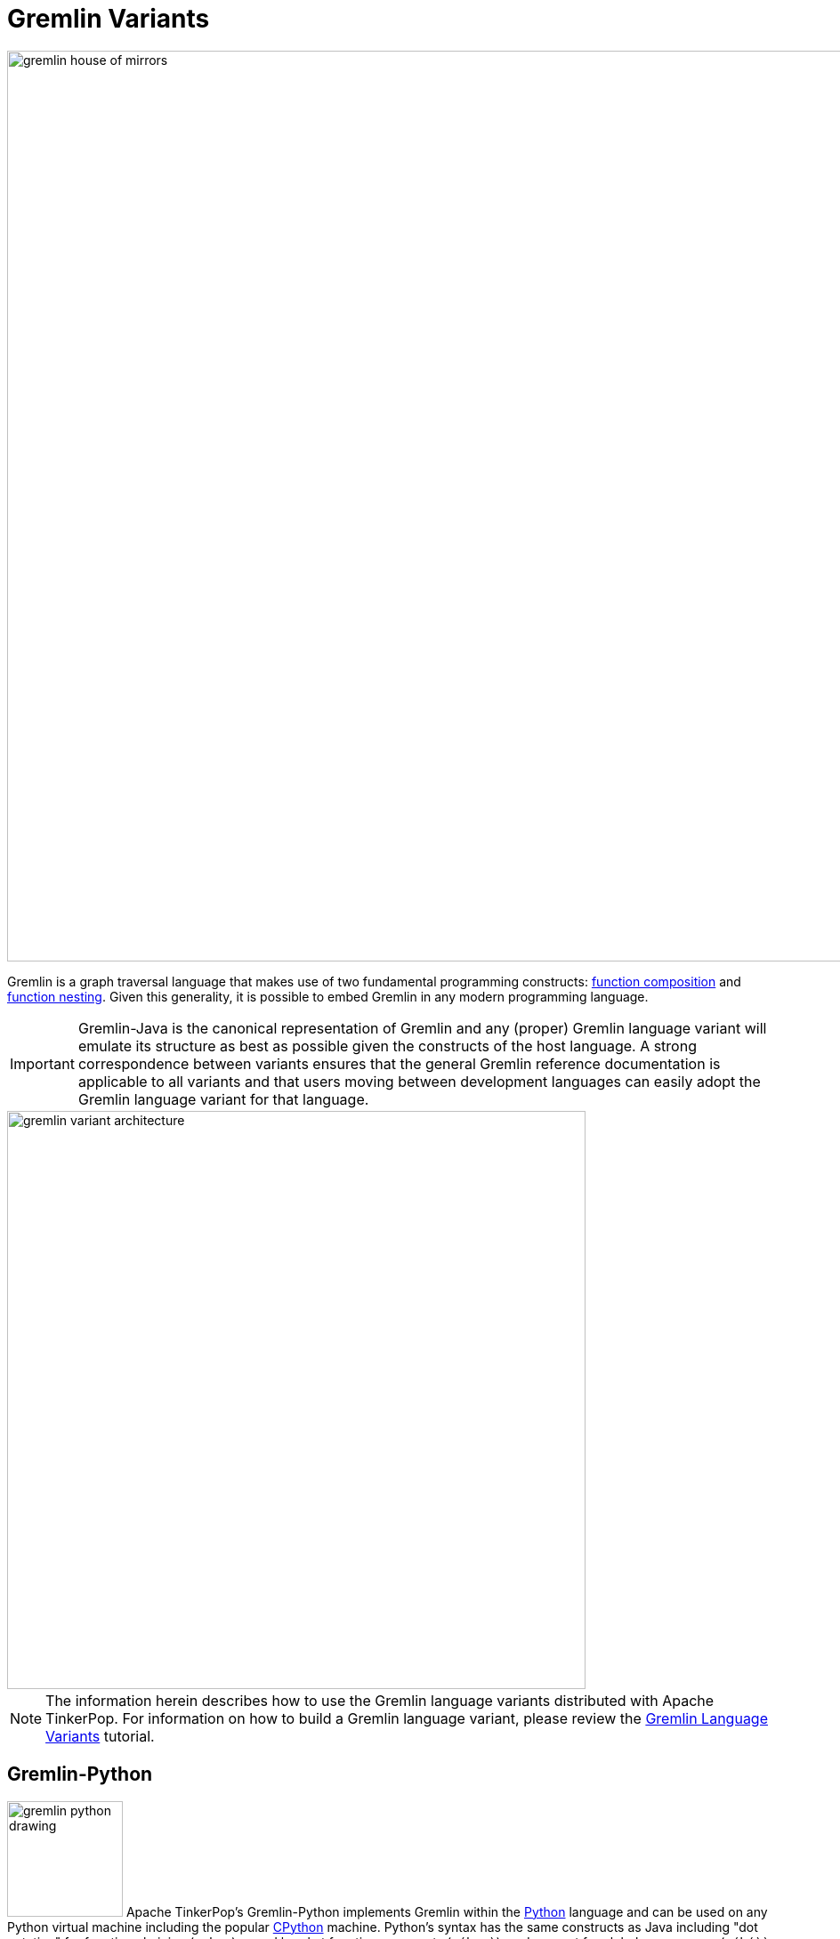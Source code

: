 ////
Licensed to the Apache Software Foundation (ASF) under one or more
contributor license agreements.  See the NOTICE file distributed with
this work for additional information regarding copyright ownership.
The ASF licenses this file to You under the Apache License, Version 2.0
(the "License"); you may not use this file except in compliance with
the License.  You may obtain a copy of the License at

  http://www.apache.org/licenses/LICENSE-2.0

Unless required by applicable law or agreed to in writing, software
distributed under the License is distributed on an "AS IS" BASIS,
WITHOUT WARRANTIES OR CONDITIONS OF ANY KIND, either express or implied.
See the License for the specific language governing permissions and
limitations under the License.
////
[[gremlin-variants]]
Gremlin Variants
================

image::gremlin-house-of-mirrors.png[width=1024]

Gremlin is a graph traversal language that makes use of two fundamental programming constructs:
link:https://en.wikipedia.org/wiki/Function_composition[function composition] and
link:https://en.wikipedia.org/wiki/Nested_function[function nesting]. Given this generality, it is possible to embed
Gremlin in any modern programming language.

IMPORTANT: Gremlin-Java is the canonical representation of Gremlin and any (proper) Gremlin language variant will emulate its
structure as best as possible given the constructs of the host language. A strong correspondence between variants ensures
that the general Gremlin reference documentation is applicable to all variants and that users moving between development
languages can easily adopt the Gremlin language variant for that language.

image::gremlin-variant-architecture.png[width=650,float=left]

NOTE: The information herein describes how to use the Gremlin language variants distributed
with Apache TinkerPop. For information on how to build a Gremlin language variant,
please review the link:http://tinkerpop.apache.org/docs/current/tutorials/gremlin-language-variants/[Gremlin Language Variants]
tutorial.

[[gremlin-python]]
Gremlin-Python
--------------

image:gremlin-python-drawing.png[width=130,float=right] Apache TinkerPop's Gremlin-Python implements Gremlin within
the link:https://www.python.org/[Python] language and can be used on any Python virtual machine including the popular
link:https://en.wikipedia.org/wiki/CPython[CPython] machine. Python's syntax has the same constructs as Java including
"dot notation" for function chaining (`a.b.c`), round bracket function arguments (`a(b,c)`), and support for global
namespaces (`a(b())` vs `a(__.b())`). As such, anyone familiar with Gremlin-Java will immediately be able to work
with Gremlin-Python. Moreover, there are a few added constructs to Gremlin-Python that make traversals a bit more succinct.

CAUTION: Python has `as`, `in`, `and`, `or`, `is`, `not`, `from`, and `global` as reserved words. Gremlin-Python simply
prefixes `_` in front of these terms for their use with graph traversal. For instance: `g.V()._as('a')._in()._as('b').select('a','b')`.

To install Gremlin-Python, simply use Python's link:https://en.wikipedia.org/wiki/Pip_(package_manager)[pip] package manager.

[source,bash]
pip install gremlin_python

There are three primary classes distributed with Gremlin-Python: `GraphTraversalSource`, `GraphTraversal`, and `__`.

[source,python]
from gremlin_python import statics
from gremlin_python.structure.remote_graph import RemoteGraph
from gremlin_python.process.graph_traversal import GraphTraversalSource
from gremlin_python.process.graph_traversal import GraphTraversal
from gremlin_python.process.graph_traversal import __
from gremlin_python.driver.websocket_remote_connection import WebSocketRemoteConnection

These classes mirror `GraphTraversalSource`, `GraphTraversal`, and `__`, respectively in Gremlin-Java. The `GraphTraversalSource`
requires a driver in order to communicate with <<gremlin-server,GremlinServer>> (or any <<connecting-via-remotegraph,`RemoteConnection`>>-enabled server).
The `gremlin_rest_driver` is provided with Apache TinkerPop and it serves as a simple (though verbose) driver that sends traversals to GremlinServer
via HTTP POST (using link:http://docs.python-requests.org/[requests]) and in return, is provided <<graphson-reader-writer,GraphSON>>-encoded results.
`WebSocketRemoteConnection` extends the abstract class `RemoteConnection` in `gremlin_python.driver`.

IMPORTANT: For developers wishing to provide another *driver implementation*, be sure to extend `RemoteConnection` in
`gremlin_python.driver` so it can then be used by Gremlin-Python's `GraphTraversal`.

When GremlinServer is running, Gremlin-Python can communicate with GremlinServer. The `conf/gremlin-server-rest.modern.yaml`
configuration is used to expose GremlinServer's REST interface.

[source,bash]
----
$ bin/gremlin-server.sh conf/gremlin-server-rest-modern.yaml
[INFO] GremlinServer -
       \,,,/
       (o o)
---oOOo-(3)-oOOo---

[INFO] GremlinServer - Configuring Gremlin Server from conf/gremlin-server-rest-modern.yaml
[INFO] GraphManager - Graph [graph] was successfully configured via [conf/tinkergraph-empty.properties].
[INFO] ScriptEngines - Loaded gremlin-groovy ScriptEngine
[INFO] GremlinExecutor - Initialized gremlin-groovy ScriptEngine with scripts/generate-modern.groovy
[INFO] ServerGremlinExecutor - A GraphTraversalSource is now bound to [g] with graphtraversalsource[tinkergraph[vertices:0 edges:0], standard]
[INFO] AbstractChannelizer - Configured application/json with org.apache.tinkerpop.gremlin.driver.ser.GraphSONMessageSerializerV1d0
[INFO] GremlinServer$1 - Channel started at port 8182.
----

Within the CPython console, it is possible to evaluate the following.

[source,python]
graph = RemoteGraph(WebSocketsRemoteConnection('ws://localhost:8182','g'))
g = graph.traversal()

When the traversal above is submitted to the `RemoteConnection`, it's `Bytecode` is sent in order to construct the equivalent traversal
in GremlinServer (thus, remotely). The bytecode is analyzed to determine which language the bytecode should be translated to.
If the traversal does not have lambdas, it will typically use Gremlin-Java. If it has lambdas written in Groovy,
it will use Gremlin-Groovy (e.g. `GremlinGroovyScriptEngine`). Likewise, if it has lambdas represented in Python, it will use
Gremlin-Python (e.g. `GremlinJythonScriptEngine`).

Gremlin-Python Sugar
~~~~~~~~~~~~~~~~~~~~

Python supports meta-programming and operator overloading. There are three uses of these techniques in Gremlin-Python that
makes traversals a bit more concise.

[gremlin-python,modern]
----
g.V().both()[1:3].toList()
g.V().both()[1].toList()
g.V().both().name.toList()
----

Static Enums and Methods
~~~~~~~~~~~~~~~~~~~~~~~~

Gremlin has various tokens (e.g. `T`, `P`, `Order`, `Operator`, etc.) that are represented in Gremlin-Python as Python `Enums`.

[source,python]
from gremlin_python.process.traversal import T
from gremlin_python.process.traversal import Order
from gremlin_python.process.traversal import Cardinality
from gremlin_python.process.traversal import Column
from gremlin_python.process.traversal import Direction
from gremlin_python.process.traversal import Operator
from gremlin_python.process.traversal import P
from gremlin_python.process.traversal import Pop
from gremlin_python.process.traversal import Scope
from gremlin_python.process.traversal import Barrier

These can be used analogously to how they are used in Gremlin-Java.

[gremlin-python,modern]
----
g.V().hasLabel('person').has('age',P.gt(30)).order().by('age',Order.decr).toList()
----

Moreover, by importing the `statics` of Gremlin-Python, the class prefixes can be removed.

[source,python]
statics.load_statics(globals())

With statics loaded its possible to represent the above traversal as below.

[gremlin-python,modern]
----
g.V().hasLabel('person').has('age',gt(30)).order().by('age',decr).toList()
----

Finally, statics includes all the `__`-methods and thus, anonymous traversals like `__.out()` can be expressed as below.
That is, without the `__.`-prefix.

[gremlin-python,modern]
----
g.V().repeat(out()).times(2).name.fold().toList()
----

RemoteConnection Bindings
~~~~~~~~~~~~~~~~~~~~~~~~~

When a traversal bytecode is sent over a `RemoteConnection` (e.g. GremlinServer), it will be translated, compiled, and executed accordingly.
If the same traversal is sent again, translation and compilation can be skipped as the previously compiled version is typically cached.
Many traversals are unique up to some parameterization. For instance, `g.V(1).out('created').name` is considered different
from `g.V(4).out('created').name'` as they are different scripts. However, `g.V(x).out('created').name` with bindings of `{x : 1}` and
`{x : 4}` are the same. If a traversal is going to be executed repeatedly, but with different parameters, then bindings should be used.
In Gremlin-Python, bindings are 2-tuples and used as follows.

[gremlin-python,modern]
----
g.V(('id',1)).out('created').name.toList()
g.V(('id',4)).out('created').name.toList()
----

The Lambda Solution
~~~~~~~~~~~~~~~~~~~

Supporting link:https://en.wikipedia.org/wiki/Anonymous_function[anonymous functions] across languages is extremely difficult.
As a simple solution, it is up to the Gremlin variant to decide lambdas (in any language) should be expressed and ultimately
encoded in the standard `Bytecode` format. In Gremlin-Python, a link:https://docs.python.org/2/reference/expressions.html#lambda[Python lambda]
should be a zero-arg callable that returns a string representation of a lambda. The default lambda language is `gremlin-jython`
and can be changed via `statics.default_lambda_language.` When the lambda is represented in `Bytecode` its language is encoded
such that the remote connection host can infer which translator to use. A zero-arg lambda yields a string representation of a lambda in Gremlin-Jython.
For example, `g.V().out().map(lambda: "lambda x: x.get().value('name').length()").sum().toList()`.

[gremlin-python,modern]
----
g.V().out().map(lambda: ("it.get().value('name').length()", "gremlin-groovy")).sum().toList()
statics.default_lambda_language = 'gremlin-groovy'
g.V().out().map(lambda: "it.get().value('name').length()").sum().toList()
----

1. A zero-arg lambda yields 2-tuple where the second element is the lambda language.
2. The default lambda language can be statically changed.
3. A zero-arg lambda yields a string representation of a closure in Gremlin-Groovy.

